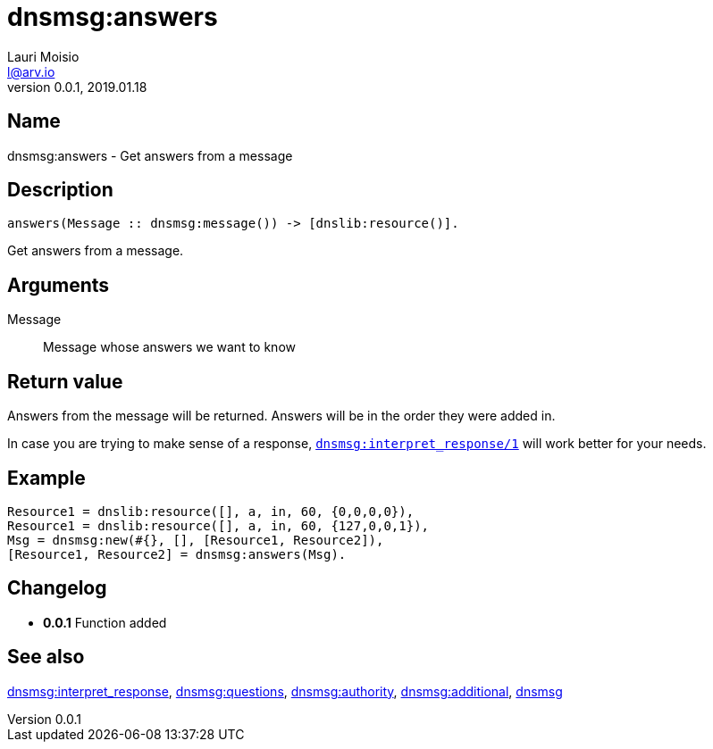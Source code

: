 = dnsmsg:answers
Lauri Moisio <l@arv.io>
Version 0.0.1, 2019.01.18
:ext-relative: {outfilesuffix}

== Name

dnsmsg:answers - Get answers from a message

== Description

[source,erlang]
----
answers(Message :: dnsmsg:message()) -> [dnslib:resource()].
----

Get answers from a message.

== Arguments

Message::

Message whose answers we want to know

== Return value

Answers from the message will be returned. Answers will be in the order they were added in.

In case you are trying to make sense of a response, link:dnsmsg.interpret_response{ext-relative}[`dnsmsg:interpret_response/1`] will work better for your needs.

== Example

[source,erlang]
----
Resource1 = dnslib:resource([], a, in, 60, {0,0,0,0}),
Resource1 = dnslib:resource([], a, in, 60, {127,0,0,1}),
Msg = dnsmsg:new(#{}, [], [Resource1, Resource2]),
[Resource1, Resource2] = dnsmsg:answers(Msg).
----

== Changelog

* *0.0.1* Function added

== See also

link:dnsmsg.interpret_response{ext-relative}[dnsmsg:interpret_response],
link:dnsmsg.questions{ext-relative}[dnsmsg:questions],
link:dnsmsg.authority{ext-relative}[dnsmsg:authority],
link:dnsmsg.additional{ext-relative}[dnsmsg:additional],
link:dnsmsg{ext-relative}[dnsmsg]
